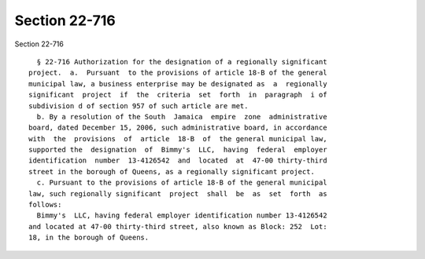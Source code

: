 Section 22-716
==============

Section 22-716 ::    
        
     
        § 22-716 Authorization for the designation of a regionally significant
      project.  a.  Pursuant  to the provisions of article 18-B of the general
      municipal law, a business enterprise may be designated as  a  regionally
      significant  project  if  the  criteria  set  forth  in  paragraph  i of
      subdivision d of section 957 of such article are met.
        b. By a resolution of the South  Jamaica  empire  zone  administrative
      board, dated December 15, 2006, such administrative board, in accordance
      with  the  provisions  of  article  18-B  of  the general municipal law,
      supported the  designation  of  Bimmy's  LLC,  having  federal  employer
      identification  number  13-4126542  and  located  at  47-00 thirty-third
      street in the borough of Queens, as a regionally significant project.
        c. Pursuant to the provisions of article 18-B of the general municipal
      law, such regionally significant  project  shall  be  as  set  forth  as
      follows:
        Bimmy's  LLC, having federal employer identification number 13-4126542
      and located at 47-00 thirty-third street, also known as Block: 252  Lot:
      18, in the borough of Queens.
    
    
    
    
    
    
    